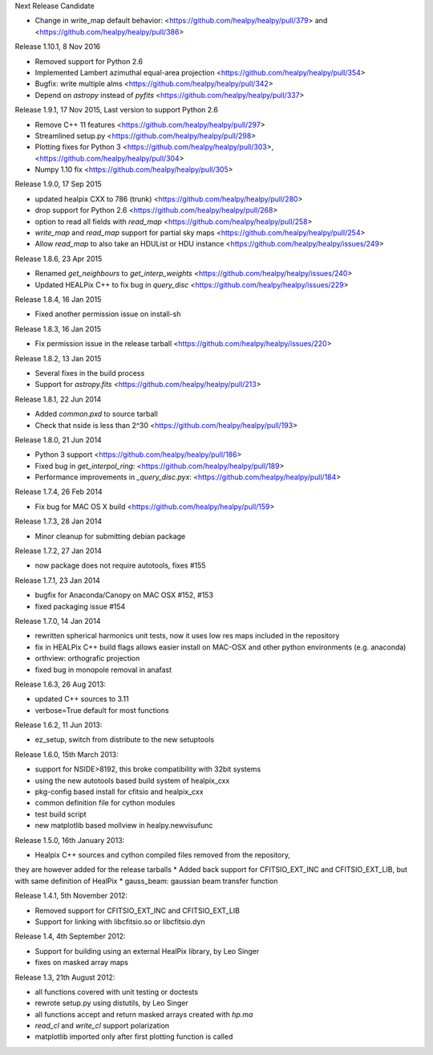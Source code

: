 Next Release Candidate

* Change in write_map default behavior: <https://github.com/healpy/healpy/pull/379> and <https://github.com/healpy/healpy/pull/386>

Release 1.10.1, 8 Nov 2016

* Removed support for Python 2.6
* Implemented Lambert azimuthal equal-area projection <https://github.com/healpy/healpy/pull/354>
* Bugfix: write multiple alms <https://github.com/healpy/healpy/pull/342>
* Depend on `astropy` instead of `pyfits` <https://github.com/healpy/healpy/pull/337>

Release 1.9.1, 17 Nov 2015, Last version to support Python 2.6

* Remove C++ 11 features <https://github.com/healpy/healpy/pull/297>
* Streamlined setup.py <https://github.com/healpy/healpy/pull/298>
* Plotting fixes for Python 3 <https://github.com/healpy/healpy/pull/303>, <https://github.com/healpy/healpy/pull/304>
* Numpy 1.10 fix <https://github.com/healpy/healpy/pull/305>

Release 1.9.0, 17 Sep 2015

* updated healpix CXX to 786 (trunk) <https://github.com/healpy/healpy/pull/280>
* drop support for Python 2.6 <https://github.com/healpy/healpy/pull/268>
* option to read all fields with `read_map` <https://github.com/healpy/healpy/pull/258>
* `write_map` and `read_map` support for partial sky maps <https://github.com/healpy/healpy/pull/254>
* Allow `read_map` to also take an HDUList or HDU instance <https://github.com/healpy/healpy/issues/249>

Release 1.8.6, 23 Apr 2015

* Renamed `get_neighbours` to `get_interp_weights` <https://github.com/healpy/healpy/issues/240>
* Updated HEALPix C++ to fix bug in `query_disc` <https://github.com/healpy/healpy/issues/229>

Release 1.8.4, 16 Jan 2015

* Fixed another permission issue on install-sh

Release 1.8.3, 16 Jan 2015

* Fix permission issue in the release tarball <https://github.com/healpy/healpy/issues/220>

Release 1.8.2, 13 Jan 2015

* Several fixes in the build process
* Support for `astropy.fits` <https://github.com/healpy/healpy/pull/213>

Release 1.8.1, 22 Jun 2014 

* Added `common.pxd` to source tarball
* Check that nside is less than 2^30 <https://github.com/healpy/healpy/pull/193>

Release 1.8.0, 21 Jun 2014 

* Python 3 support <https://github.com/healpy/healpy/pull/186>
* Fixed bug in `get_interpol_ring`: <https://github.com/healpy/healpy/pull/189>
* Performance improvements in `_query_disc.pyx`: <https://github.com/healpy/healpy/pull/184>

Release 1.7.4, 26 Feb 2014 

* Fix bug for MAC OS X build <https://github.com/healpy/healpy/pull/159>

Release 1.7.3, 28 Jan 2014 

* Minor cleanup for submitting debian package

Release 1.7.2, 27 Jan 2014 

* now package does not require autotools, fixes #155

Release 1.7.1, 23 Jan 2014 

* bugfix for Anaconda/Canopy on MAC OSX #152, #153
* fixed packaging issue #154

Release 1.7.0, 14 Jan 2014 

* rewritten spherical harmonics unit tests, now it uses low res maps included in the repository
* fix in HEALPix C++ build flags allows easier install on MAC-OSX and other python environments (e.g. anaconda)
* orthview: orthografic projection
* fixed bug in monopole removal in anafast

Release 1.6.3, 26 Aug 2013:

* updated C++ sources to 3.11
* verbose=True default for most functions

Release 1.6.2, 11 Jun 2013:

* ez_setup, switch from distribute to the new setuptools

Release 1.6.0, 15th March 2013:

* support for NSIDE>8192, this broke compatibility with 32bit systems
* using the new autotools based build system of healpix_cxx
* pkg-config based install for cfitsio and healpix_cxx
* common definition file for cython modules
* test build script
* new matplotlib based mollview in healpy.newvisufunc

Release 1.5.0, 16th January 2013:

* Healpix C++ sources and cython compiled files removed from the repository,
they are however added for the release tarballs
* Added back support for CFITSIO_EXT_INC and CFITSIO_EXT_LIB, but with
same definition of HealPix
* gauss_beam: gaussian beam transfer function

Release 1.4.1, 5th November 2012:

* Removed support for CFITSIO_EXT_INC and CFITSIO_EXT_LIB
* Support for linking with libcfitsio.so or libcfitsio.dyn

Release 1.4, 4th September 2012:

* Support for building using an external HealPix library, by Leo Singer
* fixes on masked array maps

Release 1.3, 21th August 2012:

* all functions covered with unit testing or doctests
* rewrote setup.py using distutils, by Leo Singer
* all functions accept and return masked arrays created with `hp.ma`
* `read_cl` and `write_cl` support polarization
* matplotlib imported only after first plotting function is called

